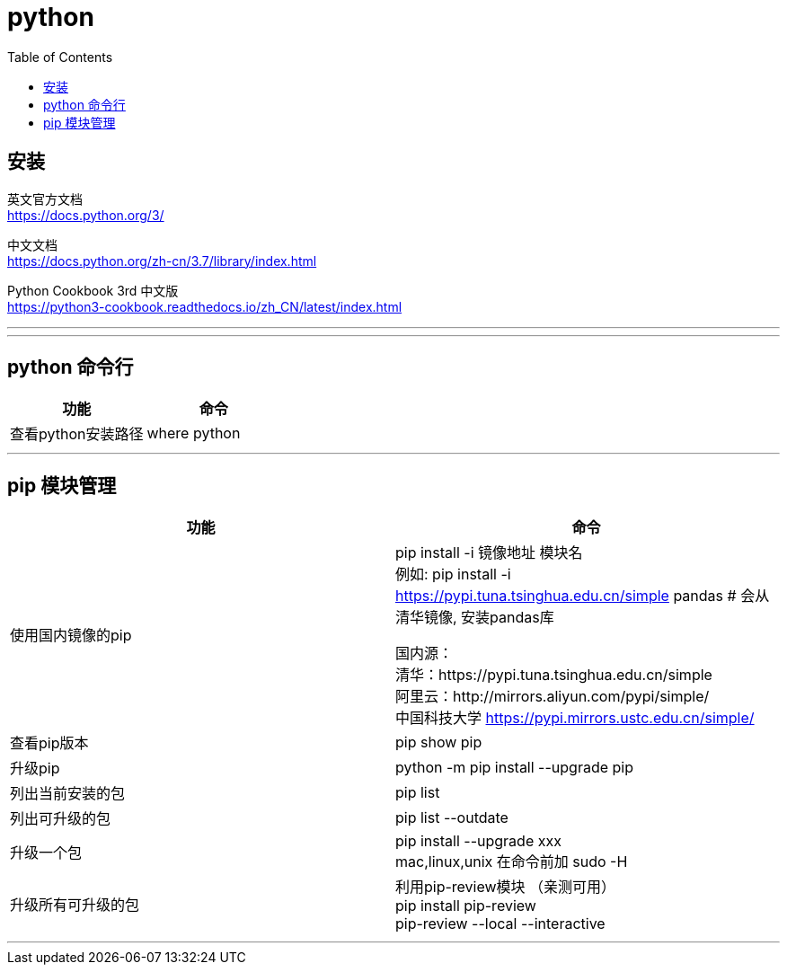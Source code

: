 = python
:toc:

== 安装

英文官方文档  +
https://docs.python.org/3/

中文文档 +
https://docs.python.org/zh-cn/3.7/library/index.html

Python Cookbook 3rd 中文版 +
https://python3-cookbook.readthedocs.io/zh_CN/latest/index.html

---



---


== python 命令行

|===
|功能 |命令

|查看python安装路径
|where python

|===

---

== pip 模块管理

|===
|功能 |命令

|使用国内镜像的pip
|pip install -i 镜像地址 模块名 +
例如: pip install -i https://pypi.tuna.tsinghua.edu.cn/simple pandas # 会从清华镜像, 安装pandas库

国内源： +
清华：https://pypi.tuna.tsinghua.edu.cn/simple +
阿里云：http://mirrors.aliyun.com/pypi/simple/ +
中国科技大学 https://pypi.mirrors.ustc.edu.cn/simple/


|查看pip版本
|pip show pip

|升级pip
|python -m pip install --upgrade pip

|列出当前安装的包
|pip list

|列出可升级的包
|pip list --outdate

|升级一个包
|pip install --upgrade xxx +
mac,linux,unix 在命令前加 sudo -H

|升级所有可升级的包
|利用pip-review模块 （亲测可用） +
 pip install pip-review +
 pip-review --local --interactive

|===

---

